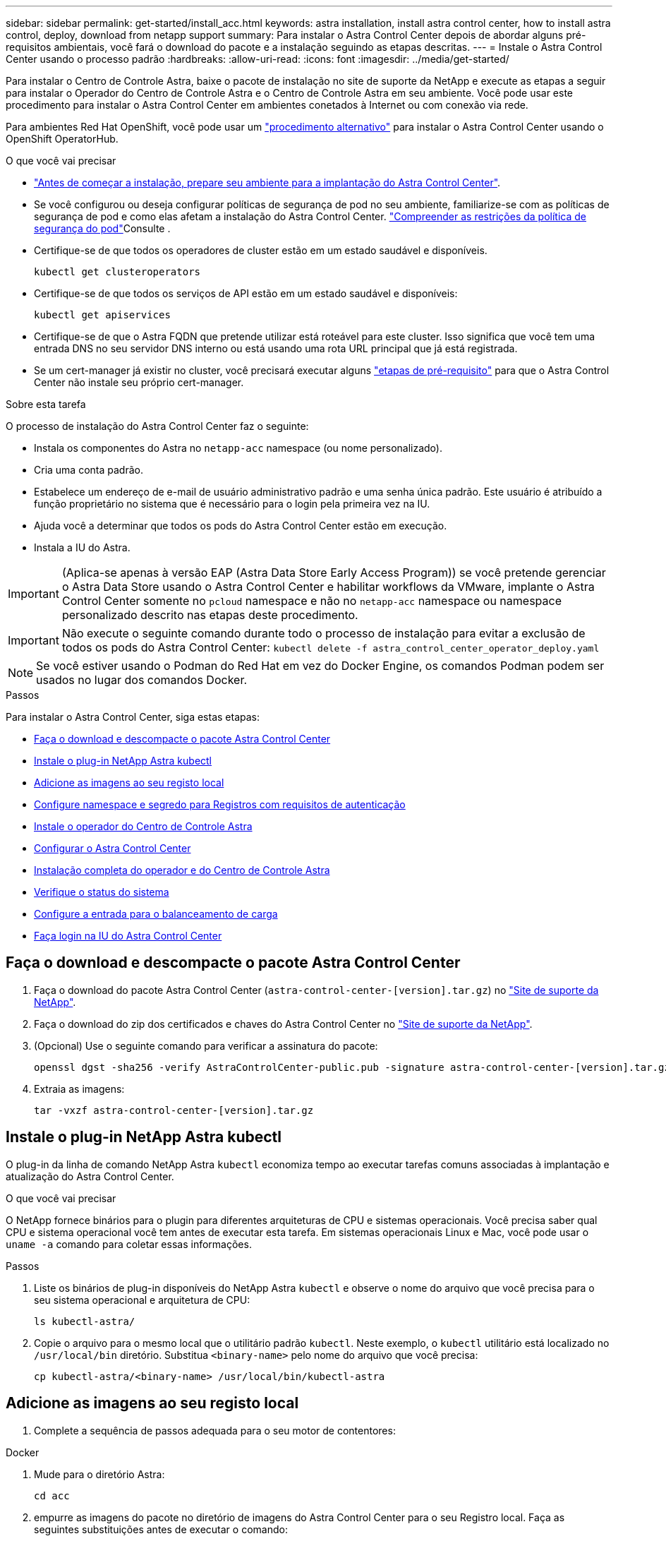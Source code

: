 ---
sidebar: sidebar 
permalink: get-started/install_acc.html 
keywords: astra installation, install astra control center, how to install astra control, deploy, download from netapp support 
summary: Para instalar o Astra Control Center depois de abordar alguns pré-requisitos ambientais, você fará o download do pacote e a instalação seguindo as etapas descritas. 
---
= Instale o Astra Control Center usando o processo padrão
:hardbreaks:
:allow-uri-read: 
:icons: font
:imagesdir: ../media/get-started/


Para instalar o Centro de Controle Astra, baixe o pacote de instalação no site de suporte da NetApp e execute as etapas a seguir para instalar o Operador do Centro de Controle Astra e o Centro de Controle Astra em seu ambiente. Você pode usar este procedimento para instalar o Astra Control Center em ambientes conetados à Internet ou com conexão via rede.

Para ambientes Red Hat OpenShift, você pode usar um link:../get-started/acc_operatorhub_install.html["procedimento alternativo"] para instalar o Astra Control Center usando o OpenShift OperatorHub.

.O que você vai precisar
* link:requirements.html["Antes de começar a instalação, prepare seu ambiente para a implantação do Astra Control Center"].
* Se você configurou ou deseja configurar políticas de segurança de pod no seu ambiente, familiarize-se com as políticas de segurança de pod e como elas afetam a instalação do Astra Control Center. link:understand-psp-restrictions.html["Compreender as restrições da política de segurança do pod"]Consulte .
* Certifique-se de que todos os operadores de cluster estão em um estado saudável e disponíveis.
+
[source, sh]
----
kubectl get clusteroperators
----
* Certifique-se de que todos os serviços de API estão em um estado saudável e disponíveis:
+
[source, sh]
----
kubectl get apiservices
----
* Certifique-se de que o Astra FQDN que pretende utilizar está roteável para este cluster. Isso significa que você tem uma entrada DNS no seu servidor DNS interno ou está usando uma rota URL principal que já está registrada.
* Se um cert-manager já existir no cluster, você precisará executar alguns link:../get-started/cert-manager-prereqs.html["etapas de pré-requisito"] para que o Astra Control Center não instale seu próprio cert-manager.


.Sobre esta tarefa
O processo de instalação do Astra Control Center faz o seguinte:

* Instala os componentes do Astra no `netapp-acc` namespace (ou nome personalizado).
* Cria uma conta padrão.
* Estabelece um endereço de e-mail de usuário administrativo padrão e uma senha única padrão. Este usuário é atribuído a função proprietário no sistema que é necessário para o login pela primeira vez na IU.
* Ajuda você a determinar que todos os pods do Astra Control Center estão em execução.
* Instala a IU do Astra.



IMPORTANT: (Aplica-se apenas à versão EAP (Astra Data Store Early Access Program)) se você pretende gerenciar o Astra Data Store usando o Astra Control Center e habilitar workflows da VMware, implante o Astra Control Center somente no `pcloud` namespace e não no `netapp-acc` namespace ou namespace personalizado descrito nas etapas deste procedimento.


IMPORTANT: Não execute o seguinte comando durante todo o processo de instalação para evitar a exclusão de todos os pods do Astra Control Center: `kubectl delete -f astra_control_center_operator_deploy.yaml`


NOTE: Se você estiver usando o Podman do Red Hat em vez do Docker Engine, os comandos Podman podem ser usados no lugar dos comandos Docker.

.Passos
Para instalar o Astra Control Center, siga estas etapas:

* <<Faça o download e descompacte o pacote Astra Control Center>>
* <<Instale o plug-in NetApp Astra kubectl>>
* <<Adicione as imagens ao seu registo local>>
* <<Configure namespace e segredo para Registros com requisitos de autenticação>>
* <<Instale o operador do Centro de Controle Astra>>
* <<Configurar o Astra Control Center>>
* <<Instalação completa do operador e do Centro de Controle Astra>>
* <<Verifique o status do sistema>>
* <<Configure a entrada para o balanceamento de carga>>
* <<Faça login na IU do Astra Control Center>>




== Faça o download e descompacte o pacote Astra Control Center

. Faça o download do pacote Astra Control Center (`astra-control-center-[version].tar.gz`) no https://mysupport.netapp.com/site/products/all/details/astra-control-center/downloads-tab["Site de suporte da NetApp"^].
. Faça o download do zip dos certificados e chaves do Astra Control Center no https://mysupport.netapp.com/site/products/all/details/astra-control-center/downloads-tab["Site de suporte da NetApp"^].
. (Opcional) Use o seguinte comando para verificar a assinatura do pacote:
+
[source, sh]
----
openssl dgst -sha256 -verify AstraControlCenter-public.pub -signature astra-control-center-[version].tar.gz.sig astra-control-center-[version].tar.gz
----
. Extraia as imagens:
+
[source, sh]
----
tar -vxzf astra-control-center-[version].tar.gz
----




== Instale o plug-in NetApp Astra kubectl

O plug-in da linha de comando NetApp Astra `kubectl` economiza tempo ao executar tarefas comuns associadas à implantação e atualização do Astra Control Center.

.O que você vai precisar
O NetApp fornece binários para o plugin para diferentes arquiteturas de CPU e sistemas operacionais. Você precisa saber qual CPU e sistema operacional você tem antes de executar esta tarefa. Em sistemas operacionais Linux e Mac, você pode usar o `uname -a` comando para coletar essas informações.

.Passos
. Liste os binários de plug-in disponíveis do NetApp Astra `kubectl` e observe o nome do arquivo que você precisa para o seu sistema operacional e arquitetura de CPU:
+
[source, sh]
----
ls kubectl-astra/
----
. Copie o arquivo para o mesmo local que o utilitário padrão `kubectl`. Neste exemplo, o `kubectl` utilitário está localizado no `/usr/local/bin` diretório. Substitua `<binary-name>` pelo nome do arquivo que você precisa:
+
[source, sh]
----
cp kubectl-astra/<binary-name> /usr/local/bin/kubectl-astra
----




== Adicione as imagens ao seu registo local

. Complete a sequência de passos adequada para o seu motor de contentores:


[role="tabbed-block"]
====
.Docker
--
. Mude para o diretório Astra:
+
[source, sh]
----
cd acc
----
. [[substep_image_local_registry_push]]empurre as imagens do pacote no diretório de imagens do Astra Control Center para o seu Registro local. Faça as seguintes substituições antes de executar o comando:
+
** Substitua BUNDLE_FILE pelo nome do arquivo de pacote Astra Control (por exemplo, `acc.manifest.yaml` ).
** Substitua my_REGISTRY pela URL do repositório Docker.
** Substitua my_REGISTRY_USER pelo nome de usuário.
** Substitua my_REGISTRY_TOKEN por um token autorizado para o Registro.
+
[source, sh]
----
kubectl astra packages push-images -m BUNDLE_FILE -r MY_REGISTRY -u MY_REGISTRY_USER -p MY_REGISTRY_TOKEN
----




--
.Podman
--
. Inicie sessão no seu registo:
+
[source, sh]
----
podman login [your_registry_path]
----
. Execute o script a seguir, fazendo a substituição do <YOUR_REGISTRY> conforme observado nos comentários:
+
[source, sh]
----
# You need to be at the root of the tarball.
# You should see these files to confirm correct location:
#   acc.manifest.yaml
#   acc/

# Replace <YOUR_REGISTRY> with your own registry (e.g registry.customer.com or registry.customer.com/testing, etc..)
export REGISTRY=<YOUR_REGISTRY>
export PACKAGENAME=acc
export PACKAGEVERSION=22.08.1-26
export DIRECTORYNAME=acc
for astraImageFile in $(ls ${DIRECTORYNAME}/images/*.tar) ; do
  # Load to local cache
  astraImage=$(podman load --input ${astraImageFile} | sed 's/Loaded image(s): //')

  # Remove path and keep imageName.
  astraImageNoPath=$(echo ${astraImage} | sed 's:.*/::')

  # Tag with local image repo.
  podman tag ${astraImage} ${REGISTRY}/netapp/astra/${PACKAGENAME}/${PACKAGEVERSION}/${astraImageNoPath}

  # Push to the local repo.
  podman push ${REGISTRY}/netapp/astra/${PACKAGENAME}/${PACKAGEVERSION}/${astraImageNoPath}
done
----


--
====


== Configure namespace e segredo para Registros com requisitos de autenticação

. Exporte o KUBECONFIG para o cluster host do Astra Control Center:
+
[source, sh]
----
export KUBECONFIG=[file path]
----
. Se você usar um Registro que requer autenticação, você precisará fazer o seguinte:
+
.. Crie o `netapp-acc-operator` namespace:
+
[source, sh]
----
kubectl create ns netapp-acc-operator
----
+
Resposta:

+
[listing]
----
namespace/netapp-acc-operator created
----
.. Crie um segredo para o `netapp-acc-operator` namespace. Adicione informações do Docker e execute o seguinte comando:
+

NOTE: O marcador de posição `your_registry_path` deve corresponder à localização das imagens que carregou anteriormente (por exemplo, `[Registry_URL]/netapp/astra/astracc/22.08.1-26` ).

+
[source, sh]
----
kubectl create secret docker-registry astra-registry-cred -n netapp-acc-operator --docker-server=[your_registry_path] --docker-username=[username] --docker-password=[token]
----
+
Resposta da amostra:

+
[listing]
----
secret/astra-registry-cred created
----
+

NOTE: Se você excluir o namespace depois que o segredo é gerado, você precisa regenerar o segredo para o namespace depois que o namespace é recriado.

.. Crie o `netapp-acc` namespace (ou nome personalizado).
+
[source, sh]
----
kubectl create ns [netapp-acc or custom namespace]
----
+
Resposta da amostra:

+
[listing]
----
namespace/netapp-acc created
----
.. Crie um segredo para o `netapp-acc` namespace (ou nome personalizado). Adicione informações do Docker e execute o seguinte comando:
+
[source, sh]
----
kubectl create secret docker-registry astra-registry-cred -n [netapp-acc or custom namespace] --docker-server=[your_registry_path] --docker-username=[username] --docker-password=[token]
----
+
Resposta

+
[listing]
----
secret/astra-registry-cred created
----
.. [[substep_kubeconfig_secret]](Opcional) se você quiser que o cluster seja gerenciado automaticamente pelo Astra Control Center após a instalação, certifique-se de fornecer o kubeconfig como um segredo dentro do namespace Astra Control Center que você pretende implantar usando este comando:
+
[source, sh]
----
kubectl create secret generic [acc-kubeconfig-cred or custom secret name] --from-file=<path-to-your-kubeconfig> -n [netapp-acc or custom namespace]
----






== Instale o operador do Centro de Controle Astra

. Altere o diretório:
+
[source, sh]
----
cd manifests
----
. Edite a implantação do operador Astra Control Center YAML ) (`astra_control_center_operator_deploy.yaml`para consultar o Registro local e o segredo.
+
[source, sh]
----
vim astra_control_center_operator_deploy.yaml
----
+

NOTE: Uma amostra anotada YAML segue estes passos.

+
.. Se você usar um Registro que requer autenticação, substitua a linha padrão de `imagePullSecrets: []` pelo seguinte:
+
[source, sh]
----
imagePullSecrets:
- name: <astra-registry-cred>
----
.. Altere `[your_registry_path]` para a `kube-rbac-proxy` imagem para o caminho do registo onde as imagens foram empurradas para um <<substep_image_local_registry_push,passo anterior>>.
.. Altere `[your_registry_path]` para a `acc-operator-controller-manager` imagem para o caminho do registo onde as imagens foram empurradas para um <<substep_image_local_registry_push,passo anterior>>.
.. (Para instalações que usam a pré-visualização do Astra Data Store) consulte este problema conhecido relacionado https://docs.netapp.com/us-en/astra-data-store-2112/release-notes/known-issues.html#mongodb-deployment-with-default-liveness-probe-value-fails-with-pods-in-crash-loop["Provisionadores de classe de storage e alterações adicionais que você precisará fazer no YAML"^]ao .
+
[listing, subs="+quotes"]
----
apiVersion: apps/v1
kind: Deployment
metadata:
  labels:
    control-plane: controller-manager
  name: acc-operator-controller-manager
  namespace: netapp-acc-operator
spec:
  replicas: 1
  selector:
    matchLabels:
      control-plane: controller-manager
  template:
    metadata:
      labels:
        control-plane: controller-manager
    spec:
      containers:
      - args:
        - --secure-listen-address=0.0.0.0:8443
        - --upstream=http://127.0.0.1:8080/
        - --logtostderr=true
        - --v=10
        *image: [your_registry_path]/kube-rbac-proxy:v4.8.0*
        name: kube-rbac-proxy
        ports:
        - containerPort: 8443
          name: https
      - args:
        - --health-probe-bind-address=:8081
        - --metrics-bind-address=127.0.0.1:8080
        - --leader-elect
        command:
        - /manager
        env:
        - name: ACCOP_LOG_LEVEL
          value: "2"
        *image: [your_registry_path]/acc-operator:[version x.y.z]*
        imagePullPolicy: IfNotPresent
      *imagePullSecrets: []*
----


. Instale o operador do Centro de Controle Astra:
+
[source, sh]
----
kubectl apply -f astra_control_center_operator_deploy.yaml
----
+
Resposta da amostra:

+
[listing]
----
namespace/netapp-acc-operator created
customresourcedefinition.apiextensions.k8s.io/astracontrolcenters.astra.netapp.io created
role.rbac.authorization.k8s.io/acc-operator-leader-election-role created
clusterrole.rbac.authorization.k8s.io/acc-operator-manager-role created
clusterrole.rbac.authorization.k8s.io/acc-operator-metrics-reader created
clusterrole.rbac.authorization.k8s.io/acc-operator-proxy-role created
rolebinding.rbac.authorization.k8s.io/acc-operator-leader-election-rolebinding created
clusterrolebinding.rbac.authorization.k8s.io/acc-operator-manager-rolebinding created
clusterrolebinding.rbac.authorization.k8s.io/acc-operator-proxy-rolebinding created
configmap/acc-operator-manager-config created
service/acc-operator-controller-manager-metrics-service created
deployment.apps/acc-operator-controller-manager created
----
. Verifique se os pods estão em execução:
+
[source, sh]
----
kubectl get pods -n netapp-acc-operator
----




== Configurar o Astra Control Center

. Edite o arquivo de recursos personalizados do Astra Control Center (CR) (`astra_control_center_min.yaml`) para criar contas, AutoSupport, Registro e outras configurações necessárias:
+

NOTE: `astra_control_center_min.yaml` É o CR padrão e é adequado para a maioria das instalações. Familiarize-se com tudo link:../get-started/acc_cluster_cr_options.html["Opções de CR e seus valores potenciais"] para garantir que você implante o Astra Control Center corretamente para seu ambiente. Se forem necessárias personalizações adicionais para o seu ambiente, pode utilizar `astra_control_center.yaml` como CR alternativo.

+
[source, sh]
----
vim astra_control_center_min.yaml
----
+

IMPORTANT: Se você estiver usando um Registro que não requer autorização, você deve excluir a  `secret` linha dentro `imageRegistry` ou a instalação falhará.

+
.. Mude `[your_registry_path]` para o caminho do registo onde empurrou as imagens no passo anterior.
.. Altere a `accountName` cadeia de carateres para o nome que deseja associar à conta.
.. Altere a `astraAddress` cadeia de carateres para o FQDN que deseja usar no navegador para acessar o Astra. Não use `http://` ou `https://` no endereço. Copie este FQDN para uso em um <<Faça login na IU do Astra Control Center,passo posterior>>.
.. Altere a `email` cadeia de carateres para o endereço de administrador inicial padrão. Copie este endereço de e-mail para uso em um <<Faça login na IU do Astra Control Center,passo posterior>>.
.. Alterar `enrolled` para AutoSupport para `false` sites sem conetividade com a Internet ou manter `true` para sites conetados.
.. Se você usar um cert-manager externo, adicione as seguintes linhas ao `spec`:
+
[source, sh]
----
spec:
  crds:
    externalCertManager: true
----
.. (Opcional) Adicione um nome `firstName` e sobrenome `lastName` do usuário associado à conta. Você pode executar esta etapa agora ou mais tarde dentro da IU.
.. (Opcional) altere o `storageClass` valor para outro recurso de storageClass do Trident, se necessário pela sua instalação.
.. (Opcional) se você quiser que o cluster seja gerenciado automaticamente pelo Astra Control Center após a instalação e já tiver <<substep_kubeconfig_secret,criou o segredo que contém o kubeconfig para este cluster>>, forneça o nome do segredo adicionando um novo campo a esse arquivo YAML chamado `astraKubeConfigSecret: "acc-kubeconfig-cred or custom secret name"`
.. Execute um dos seguintes passos:
+
*** *Outro controlador de entrada (ingressType:Generic)*: Esta é a ação padrão com o Astra Control Center. Depois que o Astra Control Center for implantado, você precisará configurar o controlador Ingress para expor o Astra Control Center com um URL.
+
A instalação padrão do Astra Control Center configura seu gateway (`service/traefik`) para ser do tipo `ClusterIP`. Essa instalação padrão requer que você configure adicionalmente um controlador/ingresso do Kubernetes para rotear o tráfego para ele. Se pretender utilizar uma entrada, link:../get-started/install_acc.html#set-up-ingress-for-load-balancing["Configure a entrada para o balanceamento de carga"]consulte .

*** *Balanceador de carga de serviço (ingressType:AccTraefik)*: Se você não quiser instalar um IngressController ou criar um recurso de entrada, defina `ingressType` como `AccTraefik`.
+
Isso implanta o gateway Astra Control Center `traefik` como um serviço do tipo Kubernetes LoadBalancer.

+
O Astra Control Center usa um serviço do tipo "LoadBalancer" (`svc/traefik` no namespace Astra Control Center) e exige que seja atribuído um endereço IP externo acessível. Se os balanceadores de carga forem permitidos em seu ambiente e você ainda não tiver um configurado, você poderá usar o MetalLB ou outro balanceador de carga de serviço externo para atribuir um endereço IP externo ao serviço. Na configuração do servidor DNS interno, você deve apontar o nome DNS escolhido para o Astra Control Center para o endereço IP com balanceamento de carga.

+

NOTE: Para obter detalhes sobre o tipo de serviço "LoadBalancer" e Ingress, link:../get-started/requirements.html["Requisitos"]consulte .





+
[listing, subs="+quotes"]
----
apiVersion: astra.netapp.io/v1
kind: AstraControlCenter
metadata:
  name: astra
spec:
  *accountName: "Example"*
  astraVersion: "ASTRA_VERSION"
  *astraAddress: "astra.example.com"*
  *astraKubeConfigSecret: "acc-kubeconfig-cred or custom secret name"*
  *ingressType: "Generic"*
  autoSupport:
    *enrolled: true*
  *email: "[admin@example.com]"*
  *firstName: "SRE"*
  *lastName: "Admin"*
  imageRegistry:
    *name: "[your_registry_path]"*
    *secret: "astra-registry-cred"*
  *storageClass: "ontap-gold"*
----




== Instalação completa do operador e do Centro de Controle Astra

. Se você ainda não fez isso em uma etapa anterior, crie o `netapp-acc` namespace (ou personalizado):
+
[source, sh]
----
kubectl create ns [netapp-acc or custom namespace]
----
+
Resposta da amostra:

+
[listing]
----
namespace/netapp-acc created
----
. Instale o Astra Control Center no `netapp-acc` namespace (ou personalizado):
+
[source, sh]
----
kubectl apply -f astra_control_center_min.yaml -n [netapp-acc or custom namespace]
----
+
Resposta da amostra:

+
[listing]
----
astracontrolcenter.astra.netapp.io/astra created
----




== Verifique o status do sistema


NOTE: Se você preferir usar OpenShift, você pode usar comandos oc comparáveis para etapas de verificação.

. Verifique se todos os componentes do sistema foram instalados com êxito.
+
[source, sh]
----
kubectl get pods -n [netapp-acc or custom namespace]
----
+
Cada pod deve ter um status de `Running`. Pode levar alguns minutos até que os pods do sistema sejam implantados.

+
.Resposta da amostra
[%collapsible]
====
[listing, subs="+quotes"]
----
NAME                                     READY  STATUS   RESTARTS AGE
acc-helm-repo-6b44d68d94-d8m55           1/1    Running  0        13m
activity-78f99ddf8-hltct                 1/1    Running  0        10m
api-token-authentication-457nl           1/1    Running  0        9m28s
api-token-authentication-dgwsz           1/1    Running  0        9m28s
api-token-authentication-hmqqc           1/1    Running  0        9m28s
asup-75fd554dc6-m6qzh                    1/1    Running  0        9m38s
authentication-6779b4c85d-92gds          1/1    Running  0        8m11s
bucketservice-7cc767f8f8-lqwr8           1/1    Running  0        9m31s
certificates-549fd5d6cb-5kmd6            1/1    Running  0        9m56s
certificates-549fd5d6cb-bkjh9            1/1    Running  0        9m56s
cloud-extension-7bcb7948b-hn8h2          1/1    Running  0        10m
cloud-insights-service-56ccf86647-fgg69  1/1    Running  0        9m46s
composite-compute-677685b9bb-7vgsf       1/1    Running  0        10m
composite-volume-657d6c5585-dnq79        1/1    Running  0        9m49s
credentials-755fd867c8-vrlmt             1/1    Running  0        11m
entitlement-86495cdf5b-nwhh2             1/1    Running  2        10m
features-5684fb8b56-8d6s8                1/1    Running  0        10m
fluent-bit-ds-rhx7v                      1/1    Running  0        7m48s
fluent-bit-ds-rjms4                      1/1    Running  0        7m48s
fluent-bit-ds-zf5ph                      1/1    Running  0        7m48s
graphql-server-66d895f544-w6hjd          1/1    Running  0        3m29s
identity-744df448d5-rlcmm                1/1    Running  0        10m
influxdb2-0                              1/1    Running  0        13m
keycloak-operator-75c965cc54-z7csw       1/1    Running  0        8m16s
krakend-798d6df96f-9z2sk                 1/1    Running  0        3m26s
license-5fb7d75765-f8mjg                 1/1    Running  0        9m50s
login-ui-7d5b7df85d-l2s7s                1/1    Running  0        3m20s
loki-0                                   1/1    Running  0        13m
metrics-facade-599b9d7fcc-gtmgl          1/1    Running  0        9m40s
monitoring-operator-67cc74f844-cdplp     2/2    Running  0        8m11s
nats-0                                   1/1    Running  0        13m
nats-1                                   1/1    Running  0        13m
nats-2                                   1/1    Running  0        12m
nautilus-769f5b74cd-k5jxm                1/1    Running  0        9m42s
nautilus-769f5b74cd-kd9gd                1/1    Running  0        8m59s
openapi-84f6ccd8ff-76kvp                 1/1    Running  0        9m34s
packages-6f59fc67dc-4g2f5                1/1    Running  0        9m52s
polaris-consul-consul-server-0           1/1    Running  0        13m
polaris-consul-consul-server-1           1/1    Running  0        13m
polaris-consul-consul-server-2           1/1    Running  0        13m
polaris-keycloak-0                       1/1    Running  0        8m7s
polaris-keycloak-1                       1/1    Running  0        5m49s
polaris-keycloak-2                       1/1    Running  0        5m15s
polaris-keycloak-db-0                    1/1    Running  0        8m6s
polaris-keycloak-db-1                    1/1    Running  0        5m49s
polaris-keycloak-db-2                    1/1    Running  0        4m57s
polaris-mongodb-0                        2/2    Running  0        13m
polaris-mongodb-1                        2/2    Running  0        12m
polaris-mongodb-2                        2/2    Running  0        12m
polaris-ui-565f56bf7b-zwr8b              1/1    Running  0        3m19s
polaris-vault-0                          1/1    Running  0        13m
polaris-vault-1                          1/1    Running  0        13m
polaris-vault-2                          1/1    Running  0        13m
public-metrics-6d86d66444-2wbzl          1/1    Running  0        9m30s
storage-backend-metrics-77c5d98dcd-dbhg5 1/1    Running  0        9m44s
storage-provider-78c885f57c-6zcv4        1/1    Running  0        9m36s
telegraf-ds-2l2m9                        1/1    Running  0        7m48s
telegraf-ds-qfzgh                        1/1    Running  0        7m48s
telegraf-ds-shrms                        1/1    Running  0        7m48s
telegraf-rs-bjpkt                        1/1    Running  0        7m48s
telemetry-service-6684696c64-qzfdf       1/1    Running  0        10m
tenancy-6596b6c54d-vmpsm                 1/1    Running  0        10m
traefik-7489dc59f9-6mnst                 1/1    Running  0        3m19s
traefik-7489dc59f9-xrkgg                 1/1    Running  0        3m4s
trident-svc-6c8dc458f5-jswcl             1/1    Running  0        10m
vault-controller-6b954f9b76-gz9nm        1/1    Running  0        11m
----
====
. (Opcional) para garantir que a instalação esteja concluída, você pode assistir os `acc-operator` logs usando o seguinte comando.
+
[source, sh]
----
kubectl logs deploy/acc-operator-controller-manager -n netapp-acc-operator -c manager -f
----
+

NOTE: `accHost` o registro de cluster é uma das últimas operações e, se falhar, não causará falha na implantação. No caso de uma falha de Registro de cluster indicada nos logs, você pode tentar o Registro novamente por meio do fluxo de trabalho  ou da API de adicionar clusterlink:../get-started/setup_overview.html#add-cluster["Na IU"].

. Quando todos os pods estiverem em execução, verifique se a instalação foi bem-sucedida (`READY` é `True`) e obtenha a senha única que você usará quando fizer login no Astra Control Center:
+
[source, sh]
----
kubectl get AstraControlCenter -n netapp-acc
----
+
Resposta:

+
[listing]
----
NAME    UUID                                      VERSION     ADDRESS         READY
astra   ACC-9aa5fdae-4214-4cb7-9976-5d8b4c0ce27f  22.08.1-26  10.111.111.111  True
----
+

IMPORTANT: Copie o valor UUID. A palavra-passe é `ACC-` seguida pelo valor UUID (`ACC-[UUID]`ou, neste exemplo, `ACC-9aa5fdae-4214-4cb7-9976-5d8b4c0ce27f` ).





== Configure a entrada para o balanceamento de carga

Você pode configurar uma controladora de entrada de Kubernetes que gerencia o acesso externo a serviços, como balanceamento de carga em um cluster.

Este procedimento explica como configurar um controlador de entrada (`ingressType:Generic`). Essa é a ação padrão do Astra Control Center. Depois que o Astra Control Center for implantado, você precisará configurar o controlador Ingress para expor o Astra Control Center com um URL.


NOTE: Se não pretender configurar um controlador de entrada, pode configurar `ingressType:AccTraefik)`o . O Astra Control Center usa um serviço do tipo "LoadBalancer" (`svc/traefik` no namespace Astra Control Center) e exige que seja atribuído um endereço IP externo acessível. Se os balanceadores de carga forem permitidos em seu ambiente e você ainda não tiver um configurado, você poderá usar o MetalLB ou outro balanceador de carga de serviço externo para atribuir um endereço IP externo ao serviço. Na configuração do servidor DNS interno, você deve apontar o nome DNS escolhido para o Astra Control Center para o endereço IP com balanceamento de carga. Para obter detalhes sobre o tipo de serviço "LoadBalancer" e Ingress, link:../get-started/requirements.html["Requisitos"]consulte .

Os passos diferem consoante o tipo de controlador de entrada que utiliza:

* Entrada de Istio
* Controlador de entrada nginx
* Controlador de entrada OpenShift


.O que você vai precisar
* O necessário https://kubernetes.io/docs/concepts/services-networking/ingress-controllers/["controlador de entrada"] já deve ser implantado.
* O https://kubernetes.io/docs/concepts/services-networking/ingress/#ingress-class["classe de entrada"] correspondente ao controlador de entrada já deve ser criado.
* Você está usando versões do Kubernetes entre o v1,19 e o v1,22, inclusive.


.Etapas para a entrada do Istio
. Configurar a entrada do Istio.
+

NOTE: Este procedimento pressupõe que o Istio é implantado usando o perfil de configuração "padrão". 

. Reúna ou crie o certificado e o arquivo de chave privada desejados para o Ingress Gateway.
+
Você pode usar um certificado assinado pela CA ou autoassinado. O nome comum deve ser o  endereço Astra (FQDN).

+
Exemplo de comando: 

+
[source, sh]
----
openssl req -x509 -nodes -days 365 -newkey rsa:2048 
-keyout tls.key -out tls.crt
----
. Crie um segredo `tls secret name`  do tipo `kubernetes.io/tls` para uma chave privada TLS e um certificado,  `istio-system namespace` conforme descrito em  segredos TLS.
+
Exemplo de comando: 

+
[source, sh]
----
kubectl create secret tls [tls secret name] 
--key="tls.key"
--cert="tls.crt" -n istio-system
----
+

TIP: O nome do segredo deve corresponder ao `spec.tls.secretName` fornecido no `istio-ingress.yaml` arquivo.

. Implante um recurso de entrada no `netapp-acc`  namespace (ou nome personalizado) usando o v1beta1 (obsoleto na versão do Kubernetes menor que ou 1,22) ou   o tipo de recurso v1 para um esquema obsoleto ou novo:
+
Saída:

+
[listing]
----
apiVersion: networking.k8s.io/v1beta1
kind: IngressClass
metadata:
  name: istio
spec:
  controller: istio.io/ingress-controller
---
apiVersion: networking.k8s.io/v1beta1
kind: Ingress
metadata:
  name: ingress
  namespace: istio-system
spec:
  ingressClassName: istio
  tls:
  - hosts:
    - <ACC addess>
    secretName: [tls secret name]
  rules:
  - host: [ACC addess]
    http:
      paths:
      - path: /
        pathType: Prefix
        backend:
          serviceName: traefik
          servicePort: 80
----
+
Para o novo esquema v1, siga esta amostra:

+
[source, sh]
----
kubectl apply -f istio-Ingress.yaml
----
+
Saída:

+
[listing]
----
apiVersion: networking.k8s.io/v1
kind: IngressClass
metadata:
  name: istio
spec:
  controller: istio.io/ingress-controller
---
apiVersion: networking.k8s.io/v1
kind: Ingress
metadata:
  name: ingress
  namespace: istio-system
spec:
  ingressClassName: istio
  tls:
  - hosts:
    - <ACC addess>
    secretName: [tls secret name]
  rules:
  - host: [ACC addess]
    http:
      paths:
      - path: /
        pathType: Prefix
        backend:
          service:
            name: traefik
            port:
              number: 80
----
. Implante o Astra Control Center como de costume.
. Verifique o estado da entrada:
+
[source, sh]
----
kubectl get ingress -n netapp-acc
----
+
Resposta:

+
[listing]
----
NAME    CLASS HOSTS             ADDRESS         PORTS   AGE
ingress istio astra.example.com 172.16.103.248  80, 443 1h
----


.Etapas para o controlador nginx Ingress
. Crie um segredo do tipo[`kubernetes.io/tls`] para uma chave privada TLS e um certificado no `netapp-acc` namespace (ou nome personalizado), conforme descrito em https://kubernetes.io/docs/concepts/configuration/secret/#tls-secrets["Segredos TLS"].
. Implante um recurso de entrada no `netapp-acc` namespace (ou nome personalizado) usando o `v1beta1` tipo de recurso (obsoleto na versão do Kubernetes menor que ou 1,22) ou `v1` para um esquema obsoleto ou novo:
+
.. Para um `v1beta1` esquema obsoleto, siga esta amostra:
+
[source, yaml]
----
apiVersion: extensions/v1beta1
Kind: IngressClass
metadata:
  name: ingress-acc
  namespace: [netapp-acc or custom namespace]
  annotations:
    kubernetes.io/ingress.class: [class name for nginx controller]
spec:
  tls:
  - hosts:
    - <ACC address>
    secretName: [tls secret name]
  rules:
  - host: [ACC address]
    http:
      paths:
      - backend:
        serviceName: traefik
        servicePort: 80
        pathType: ImplementationSpecific
----
.. Para o `v1` novo esquema, siga esta amostra:
+
[source, yaml]
----
apiVersion: networking.k8s.io/v1
kind: Ingress
metadata:
  name: netapp-acc-ingress
  namespace: [netapp-acc or custom namespace]
spec:
  ingressClassName: [class name for nginx controller]
  tls:
  - hosts:
    - <ACC address>
    secretName: [tls secret name]
  rules:
  - host: <ACC addess>
    http:
      paths:
        - path:
          backend:
            service:
              name: traefik
              port:
                number: 80
          pathType: ImplementationSpecific
----




.Passos para o controlador OpenShift Ingress
. Procure seu certificado e prepare os arquivos de chave, certificado e CA para uso pela rota OpenShift.
. Crie a rota OpenShift:
+
[source, sh]
----
oc create route edge --service=traefik
--port=web -n [netapp-acc or custom namespace]
--insecure-policy=Redirect --hostname=<ACC address>
--cert=cert.pem --key=key.pem
----




== Faça login na IU do Astra Control Center

Depois de instalar o Astra Control Center, você alterará a senha do administrador padrão e fará login no painel da IU do Astra Control Center.

.Passos
. Em um navegador, insira o FQDN usado no no `astraAddress`  `astra_control_center_min.yaml`CR quando <<Instale o Astra Control Center,Você instalou o Astra Control Center>>.
. Aceite os certificados autoassinados quando solicitado.
+

NOTE: Você pode criar um certificado personalizado após o login.

. Na página de login do Astra Control Center, insira o valor usado `email` no `astra_control_center_min.yaml` CR quando <<Instale o Astra Control Center,Você instalou o Astra Control Center>>, seguido da senha única (`ACC-[UUID]`).
+

NOTE: Se você digitar uma senha incorreta três vezes, a conta de administrador será bloqueada por 15 minutos.

. Selecione *Login*.
. Altere a senha quando solicitado.
+

NOTE: Se este for o seu primeiro login e você esquecer a senha e nenhuma outra conta de usuário administrativo ainda tiver sido criada, entre em Contato com o suporte da NetApp para obter assistência de recuperação de senha.

. (Opcional) Remova o certificado TLS autoassinado existente e substitua-o por um link:../get-started/add-custom-tls-certificate.html["Certificado TLS personalizado assinado por uma autoridade de certificação (CA)"].




== Solucionar problemas da instalação

Se algum dos serviços estiver `Error` no estado, pode inspecionar os registos. Procure códigos de resposta da API na faixa 400 a 500. Eles indicam o lugar onde uma falha aconteceu.

.Passos
. Para inspecionar os logs do operador do Centro de Controle Astra, digite o seguinte:
+
[source, sh]
----
kubectl logs --follow -n netapp-acc-operator $(kubectl get pods -n netapp-acc-operator -o name) -c manager
----




== O que vem a seguir

Conclua a implantação executando link:setup_overview.html["tarefas de configuração"]o .
